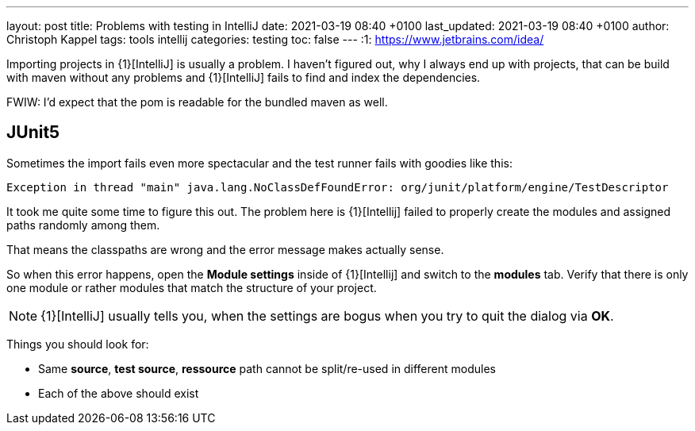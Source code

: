---
layout: post
title: Problems with testing in IntelliJ
date: 2021-03-19 08:40 +0100
last_updated: 2021-03-19 08:40 +0100
author: Christoph Kappel
tags: tools intellij
categories: testing
toc: false
---
:1: https://www.jetbrains.com/idea/

Importing projects in {1}[IntelliJ] is usually a problem.
I haven't figured out, why I always end up with projects, that can be build with maven without any
problems and {1}[IntelliJ] fails to find and index the dependencies.

FWIW: I'd expect that the pom is readable for the bundled maven as well.

== JUnit5

Sometimes the import fails even more spectacular and the test runner fails with goodies like this:

[source,log]
----
Exception in thread "main" java.lang.NoClassDefFoundError: org/junit/platform/engine/TestDescriptor
----

It took me quite some time to figure this out.
The problem here is {1}[Intellij] failed to properly create the modules and assigned paths randomly
among them.

That means the classpaths are wrong and the error message makes actually sense.

So when this error happens, open the **Module settings** inside of {1}[Intellij] and switch to the
**modules** tab.
Verify that there is only one module or rather modules that match the structure
of your project.

NOTE: {1}[IntelliJ] usually tells you, when the settings are bogus when you try to quit the dialog
via **OK**.

Things you should look for:

* Same **source**, **test source**, **ressource** path cannot be split/re-used in different modules
* Each of the above should exist